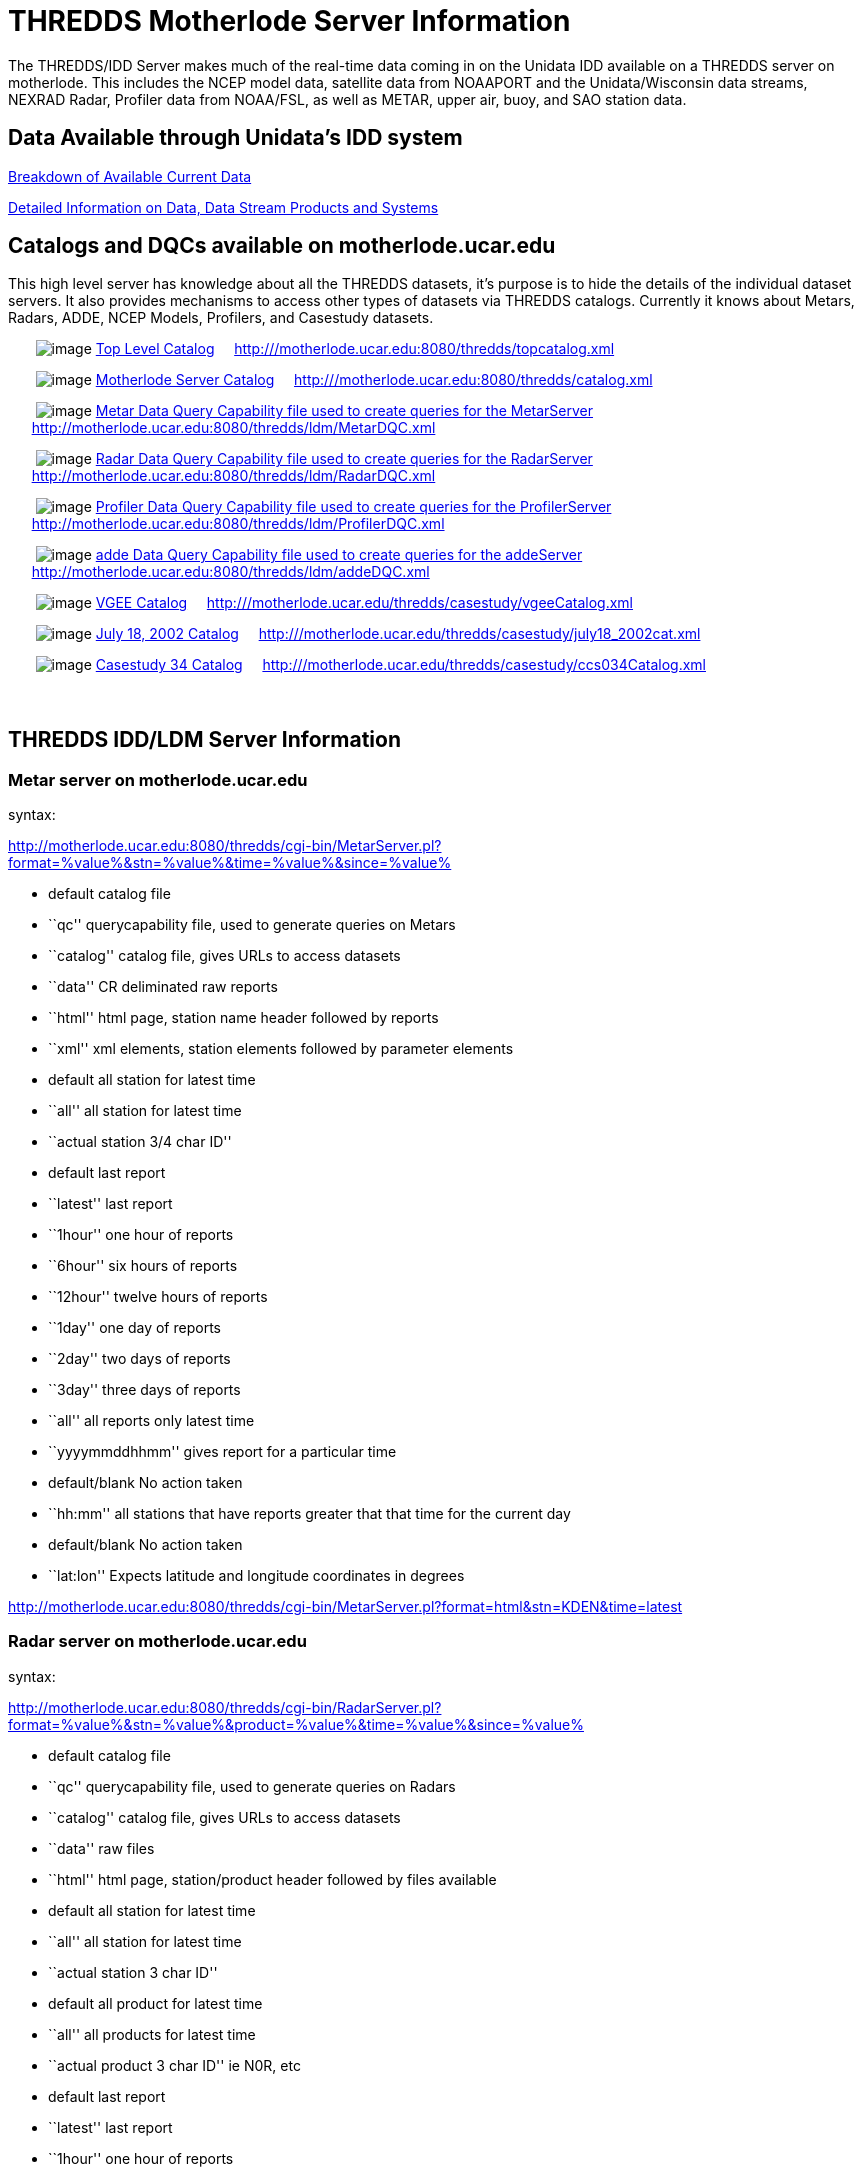 :source-highlighter: coderay
[[threddsDocs]]

= THREDDS Motherlode Server Information

The THREDDS/IDD Server makes much of the real-time data coming in on the
Unidata IDD available on a THREDDS server on motherlode. This includes
the NCEP model data, satellite data from NOAAPORT and the
Unidata/Wisconsin data streams, NEXRAD Radar, Profiler data from
NOAA/FSL, as well as METAR, upper air, buoy, and SAO station data.

== Data Available through Unidata’s IDD system

<</data/data.general#,Breakdown of Available Current Data>>

link:/data/data.detail.html[Detailed Information on Data, Data Stream
Products and Systems]

== Catalogs and DQCs available on motherlode.ucar.edu

This high level server has knowledge about all the THREDDS datasets,
it’s purpose is to hide the details of the individual dataset servers.
It also provides mechanisms to access other types of datasets via
THREDDS catalogs. Currently it knows about Metars, Radars, ADDE, NCEP
Models, Profilers, and Casestudy datasets.

       image:collection.gif[image]
http://motherlode.ucar.edu:8080/thredds/topcatalog.xml[Top Level
Catalog]     http:///motherlode.ucar.edu:8080/thredds/topcatalog.xml

       image:collection.gif[image]
http://motherlode.ucar.edu:8080/thredds/catalog.xml[Motherlode Server
Catalog]     http:///motherlode.ucar.edu:8080/thredds/catalog.xml

       image:collection.gif[image]
http://motherlode.ucar.edu:8080/thredds/ldm/MetarDQC.xml[Metar Data
Query Capability file used to create queries for the MetarServer]    
      http://motherlode.ucar.edu:8080/thredds/ldm/MetarDQC.xml

       image:collection.gif[image]
http://motherlode.ucar.edu:8080/thredds/ldm/RadarDQC.xml[Radar Data
Query Capability file used to create queries for the RadarServer]    
      http://motherlode.ucar.edu:8080/thredds/ldm/RadarDQC.xml

       image:collection.gif[image]
http://motherlode.ucar.edu:8080/thredds/ldm/ProfilerDQC.xml[Profiler
Data Query Capability file used to create queries for the
ProfilerServer]    
      http://motherlode.ucar.edu:8080/thredds/ldm/ProfilerDQC.xml

       image:collection.gif[image]
http://motherlode.ucar.edu:8080/thredds/ldm/addeDQC.xml[adde Data Query
Capability file used to create queries for the addeServer]    
      http://motherlode.ucar.edu:8080/thredds/ldm/addeDQC.xml

       image:collection.gif[image]
http://motherlode.ucar.edu/thredds/casestudy/vgeeCatalog.xml[VGEE
Catalog]    
http:///motherlode.ucar.edu/thredds/casestudy/vgeeCatalog.xml

       image:collection.gif[image]
http://motherlode.ucar.edu/thredds/casestudy/july18_2002cat.xml[July 18,
2002 Catalog]    
http:///motherlode.ucar.edu/thredds/casestudy/july18_2002cat.xml

       image:collection.gif[image]
http://motherlode.ucar.edu/thredds/casestudy/ccs034Catalog.xml[Casestudy
34 Catalog]    
http:///motherlode.ucar.edu/thredds/casestudy/ccs034Catalog.xml

===  

== THREDDS IDD/LDM Server Information

=== Metar server on motherlode.ucar.edu

syntax:

http://motherlode.ucar.edu:8080/thredds/cgi-bin/MetarServer.pl?format=%value%&stn=%value%&time=%value%&since=%value%

* default catalog file
* ``qc'' querycapability file, used to generate queries on Metars
* ``catalog'' catalog file, gives URLs to access datasets
* ``data'' CR deliminated raw reports
* ``html'' html page, station name header followed by reports
* ``xml'' xml elements, station elements followed by parameter elements

* default all station for latest time
* ``all'' all station for latest time
* ``actual station 3/4 char ID''

* default last report
* ``latest'' last report
* ``1hour'' one hour of reports
* ``6hour'' six hours of reports
* ``12hour'' twelve hours of reports
* ``1day'' one day of reports
* ``2day'' two days of reports
* ``3day'' three days of reports
* ``all'' all reports only latest time
* ``yyyymmddhhmm'' gives report for a particular time

* default/blank No action taken
* ``hh:mm'' all stations that have reports greater that that time for
the current day

* default/blank No action taken
* ``lat:lon'' Expects latitude and longitude coordinates in degrees

http://motherlode.ucar.edu:8080/thredds/cgi-bin/MetarServer.pl?format=html&stn=KDEN&time=latest

=== Radar server on motherlode.ucar.edu

syntax:

http://motherlode.ucar.edu:8080/thredds/cgi-bin/RadarServer.pl?format=%value%&stn=%value%&product=%value%&time=%value%&since=%value%

* default catalog file
* ``qc'' querycapability file, used to generate queries on Radars
* ``catalog'' catalog file, gives URLs to access datasets
* ``data'' raw files
* ``html'' html page, station/product header followed by files available

* default all station for latest time
* ``all'' all station for latest time
* ``actual station 3 char ID''

* default all product for latest time
* ``all'' all products for latest time
* ``actual product 3 char ID'' ie N0R, etc

* default last report
* ``latest'' last report
* ``1hour'' one hour of reports
* ``6hour'' six hours of reports
* ``12hour'' twelve hours of reports
* ``1day'' one day of reports
* ``2day'' two days of reports
* ``3day'' three days of reports
* ``all'' all reports only latest time
* ``yyyymmddhhmm'' returns data for a particular time

* default/blank No action taken
* ``lat:lon'' Expects latitude and longitude coordinates in degrees

http://motherlode.ucar.edu:8080/thredds/cgi-bin/RadarServer.pl?format=html&stn=FTG&product=N0R&time=latest

=== Profiler server on motherlode.ucar.edu

syntax:

http://motherlode.ucar.edu:8080/thredds/cgi-bin/ProfilerServer.pl?format=%value%&stn=%value%&product=%value%&time=%value%&since=%value%

* default catalog file
* ``qc'' querycapability file, used to generate queries on Profilers
* ``catalog'' catalog file, gives URLs to access datasets
* ``html'' html page, station/product header followed by files available

* default all stations for latest time
* ``all'' all stations for latest time
* ``actual station 5 char ID''

* default products TIME Z DIR SPD DAY
* ``default'' products TIME Z DIR SPD DAY
* ``all'' all products for latest time
* ``actual product ID'' ie DAY, etc

* default last report
* ``latest'' last report
* ``1hour'' one hour of reports
* ``6hour'' six hours of reports
* ``12hour'' twelve hours of reports
* ``1day'' one day of reports
* ``2day'' two days of reports
* ``3day'' three days of reports
* ``all'' all reports only latest time

* default/blank No action taken
* ``lat:lon'' Expects latitude and longitude coordinates in degrees

http://motherlode.ucar.edu:8080/thredds/cgi-bin/ProfilerServer.pl?format=html&stn=PLTC2&product=DEFAULT&time=latest[http://motherlode.ucar.edu:8080/thredds/cgi-bin/ProfilerServer.pl?format=html&stn=PLTC2&product=DAY&time=latest]

=== Upperair server on motherlode.ucar.edu

syntax:

http://motherlode.ucar.edu:8080/thredds/cgi-bin/UpperairServer.pl?format=%value%&stn=%value%&time=%value%&since=%value%

* default catalog file
* ``qc'' querycapability file, used to generate queries on Upperairs
* ``catalog'' catalog file, gives URLs to access datasets
* ``data'' CR deliminated raw reports
* ``html'' html page, station name header followed by reports

* default all station for latest time
* ``all'' all station for latest time
* ``actual station 3/5 char ID or WMO ID number''

* default last report
* ``latest'' last report
* ``1hour'' one hour of reports
* ``6hour'' six hours of reports
* ``12hour'' twelve hours of reports
* ``1day'' one day of reports
* ``2day'' two days of reports
* ``3day'' three days of reports
* ``all'' all reports only latest time
* ``yyyymmddhhmm'' gives report for a particular time

* default/blank No action taken
* ``hh:mm'' all stations that have reports greater that that time for
the current day

* default/blank No action taken
* ``lat:lon'' Expects latitude and longitude coordinates in degrees

http://motherlode.ucar.edu:8080/thredds/cgi-bin/UpperairServer.pl?format=html&stn=DNR&time=latest

=== Synoptic server on motherlode.ucar.edu

syntax:

http://motherlode.ucar.edu:8080/thredds/cgi-bin/SynopticServer.pl?format=%value%&stn=%value%&time=%value%&since=%value%

* default catalog file
* ``qc'' querycapability file, used to generate queries on Synoptics
* ``catalog'' catalog file, gives URLs to access datasets
* ``data'' CR deliminated raw reports
* ``html'' html page, station name header followed by reports

* default all station for latest time
* ``all'' all station for latest time
* ``actual station 3/5 char ID or WMO ID number''

* default last report
* ``latest'' last report
* ``1hour'' one hour of reports
* ``6hour'' six hours of reports
* ``12hour'' twelve hours of reports
* ``1day'' one day of reports
* ``2day'' two days of reports
* ``3day'' three days of reports
* ``all'' all reports only latest time
* ``yyyymmddhhmm'' gives report for a particular time

* default/blank No action taken
* ``hh:mm'' all stations that have reports greater that that time for
the current day

* default/blank No action taken
* ``lat:lon'' Expects latitude and longitude coordinates in degrees

http://motherlode.ucar.edu:8080/thredds/cgi-bin/SynopticServer.pl?format=html&stn=DEN&time=latest

=== Buoy server on motherlode.ucar.edu

syntax:

http://motherlode.ucar.edu:8080/thredds/cgi-bin/BuoyServer.pl?format=%value%&stn=%value%&time=%value%&since=%value%

* default catalog file
* ``catalog'' catalog file, gives URLs to access datasets
* ``data'' CR deliminated raw reports
* ``html'' html page, station name header followed by reports

* default all station for latest time
* ``all'' all station for latest time
* ``actual station 3/7 char/number ID ''

* default last report
* ``latest'' last report
* ``1hour'' one hour of reports
* ``6hour'' six hours of reports
* ``12hour'' twelve hours of reports
* ``1day'' one day of reports
* ``2day'' two days of reports
* ``3day'' three days of reports
* ``all'' all reports only latest time
* ``yyyymmddhhmm'' gives report for a particular time

* default/blank No action taken
* ``hh:mm'' all stations that have reports greater that that time for
the current day

http://motherlode.ucar.edu:8080/thredds/cgi-bin/BuoyServer.pl?format=html&stn=DACF&time=latest

=== Zone server on motherlode.ucar.edu

syntax:

http://motherlode.ucar.edu:8080/thredds/cgi-bin/ZoneServer.pl?format=%value%&stn=%value%&time=%value%&since=%value%

* default catalog file
* ``qc'' querycapability file, used to generate queries on Zones
* ``catalog'' catalog file, gives URLs to access datasets
* ``data'' CR deliminated raw reports
* ``html'' html page, Zone name header followed by reports
* ``xml'' xml elements, Zone elements followed by parameter elements

* default all Zone for latest time
* ``all'' all Zone for latest time
* ``actual Zone 6 char ID''

* default last report
* ``latest'' last report
* ``1day'' one day of reports
* ``2day'' two days of reports
* ``3day'' three days of reports
* ``4day'' three days of reports
* ``5day'' three days of reports
* ``all'' all reports only latest time
* ``yyyymmddhh'' gives report for a particular time

* default/blank No action taken
* ``hh'' all Zones that have reports greater that that time for the
current day

* default/blank No action taken
* ``lat:lon'' Expects latitude and longitude coordinates in degrees

http://www.erh.noaa.gov/rlx/prodex/rdfexplanation.html[How to interpet
Zone forecast]

http://motherlode.ucar.edu:8080/thredds/cgi-bin/ZoneServer.pl?format=html&stn=COZ039&time=latest

'''''

**_Go to: link:/projects/THREDDS/[THREDDS Home Page]_* or
<<../index#,_THREDDS Tech page_>>*

*Comments to: mailto:rkambic@unidata.ucar.edu[Robb Kambic]*

_last modified: Sept 23, 2003_
